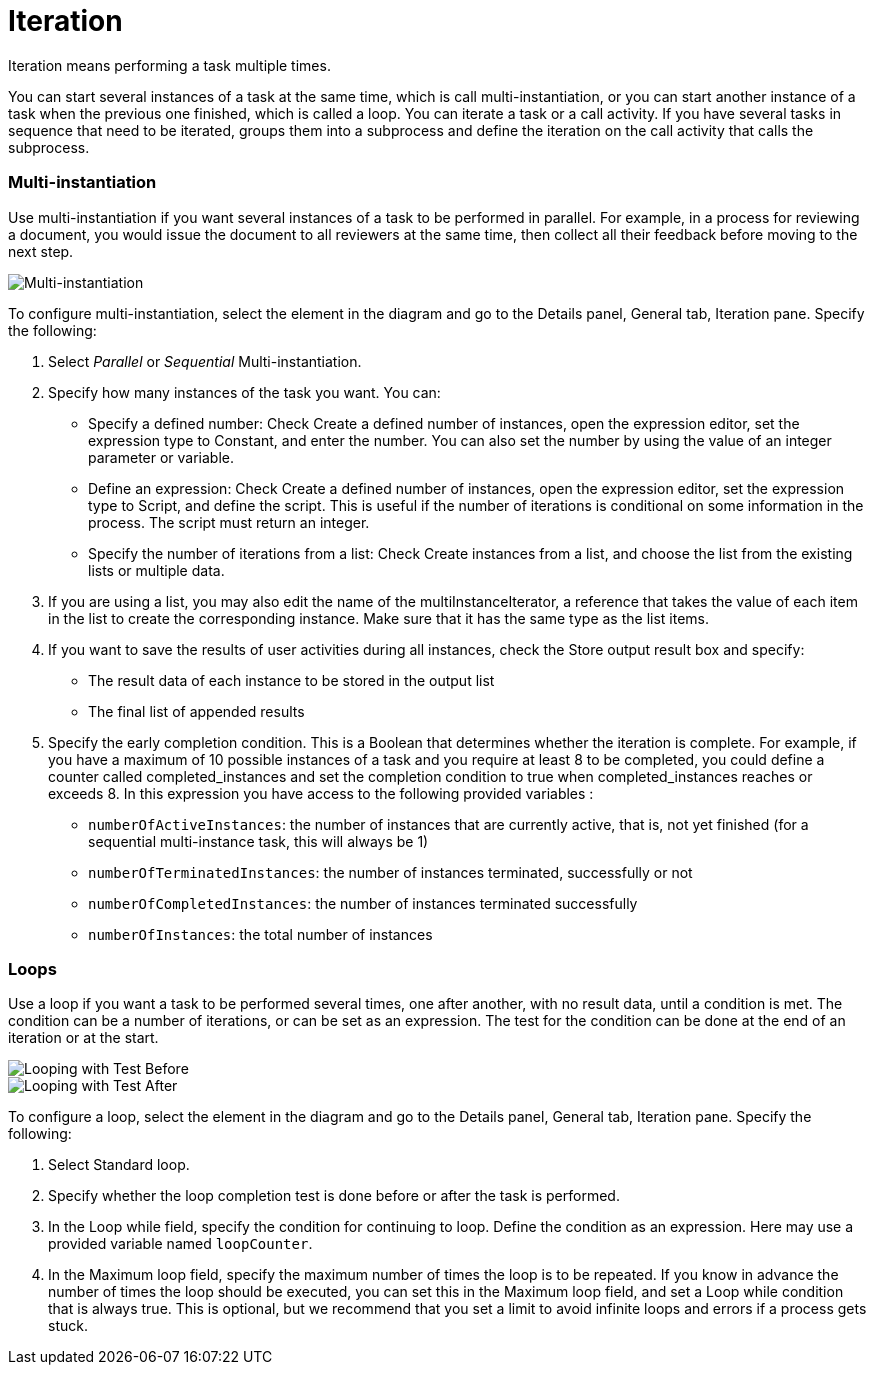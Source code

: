 = Iteration

Iteration means performing a task multiple times.

You can start several instances of a task at the same time, which is call multi-instantiation, or you can start another instance of a task when the previous one finished, which is called a loop. You can iterate a task or a call activity. If you have several tasks in sequence that need to be iterated, groups them into a subprocess and define the iteration on the call activity that calls the subprocess.

[discrete]
=== Multi-instantiation

Use multi-instantiation if you want several instances of a task to be performed in parallel. For example, in a process for reviewing a document, you would issue the document to all reviewers at the same time, then collect all their feedback before moving to the next step.

image::images/images-6_0/multi_inst.png[Multi-instantiation]

To configure multi-instantiation, select the element in the diagram and go to the Details panel, General tab, Iteration pane. Specify the following:

. Select _Parallel_ or _Sequential_ Multi-instantiation.
. Specify how many instances of the task you want. You can:
 ** Specify a defined number: Check Create a defined number of instances, open the expression editor, set the expression type to  Constant, and enter the number. You can also set the number by using the value of an integer parameter or variable.
 ** Define an expression: Check Create a defined number of instances, open the expression editor, set the expression type to Script, and define the script. This is useful if the number of iterations is conditional on some information in the process. The script must return an integer.
 ** Specify the number of iterations from a list: Check Create instances from a list, and choose the list from the existing lists or multiple data.
. If you are using a list, you may also edit the name of the multiInstanceIterator, a reference that takes the value of each item in the list to create the corresponding instance. Make sure that it has the same type as the list items.
. If you want to save the results of user activities during all instances, check the Store output result box and specify:
 ** The result data of each instance to be stored in the output list
 ** The final list of appended results
. Specify the early completion condition. This is a Boolean that determines whether the iteration is complete. For example, if you have a maximum of 10 possible instances of a task and you require at least 8 to be completed, you could define a counter called completed_instances and set the completion condition to true when completed_instances reaches or exceeds 8. In this expression you have access to the following provided variables :
 ** `numberOfActiveInstances`: the number of instances that are currently active, that is, not yet finished (for a sequential multi-instance task, this will always be 1)
 ** `numberOfTerminatedInstances`: the number of instances terminated, successfully or not
 ** `numberOfCompletedInstances`: the number of instances terminated successfully
 ** `numberOfInstances`: the total number of instances

[discrete]
=== Loops

Use a loop if you want a task to be performed several times, one after another, with no result data, until a condition is met. The condition can be a number of iterations, or can be set as an expression. The test for the condition can be done at the end of an iteration or at the start.

image::images/images-6_0/loop_testBefore.png[Looping with Test Before]

image::images/images-6_0/loop_testAfter.png[Looping with Test After]

To configure a loop, select the element in the diagram and go to the Details panel, General tab, Iteration pane. Specify the following:

. Select Standard loop.
. Specify whether the loop completion test is done before or after the task is performed.
. In the Loop while field, specify the condition for continuing to loop. Define the condition as an expression. Here may use a provided variable named `loopCounter`.
. In the Maximum loop field, specify the maximum number of times the loop is to be repeated. If you know in advance the number of times the loop should be executed, you can set this in the Maximum loop field, and set a Loop while condition that is always true. This is optional, but we recommend that you set a limit to avoid infinite loops and errors if a process gets stuck.
